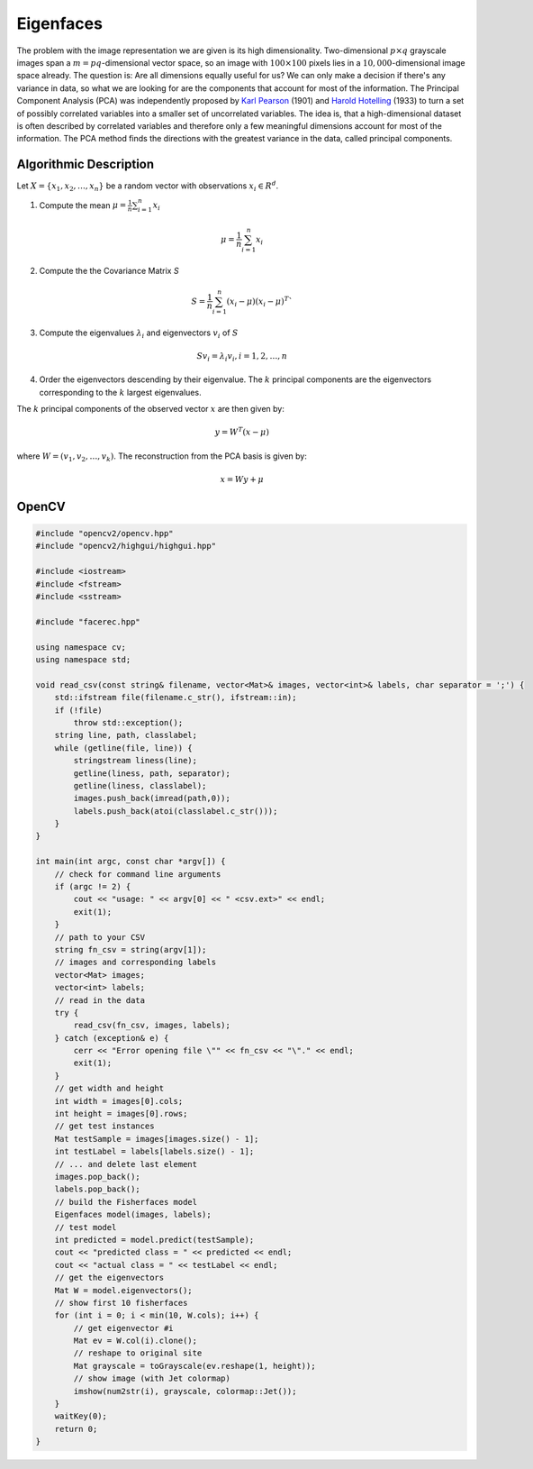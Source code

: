 Eigenfaces
==========

The problem with the image representation we are given is its high dimensionality. Two-dimensional :math:`p \times q` grayscale images span a :math:`m = pq`-dimensional vector space, so an image with :math:`100 \times 100` pixels lies in a :math:`10,000`-dimensional image space already. The question is: Are all dimensions equally useful for us? We can only make a decision if there's any variance in data, so what we are looking for are the components that account for most of the information. The Principal Component Analysis (PCA) was independently proposed by `Karl Pearson <http://en.wikipedia.org/wiki/Karl_Pearson>`_ (1901) and `Harold Hotelling <http://en.wikipedia.org/wiki/Harold_Hotelling>`_ (1933) to turn a set of possibly correlated variables into a smaller set of uncorrelated variables. The idea is, that a high-dimensional dataset is often described by correlated variables and therefore only a few meaningful dimensions account for most of the information. The PCA method finds the directions with the greatest variance in the data, called principal components.

Algorithmic Description
-----------------------

Let :math:`X = \{ x_{1}, x_{2}, \ldots, x_{n} \}` be a random vector with observations :math:`x_i \in R^{d}`.

1. Compute the mean :math:`\mu = \frac{1}{n} \sum_{i=1}^{n} x_{i}`

  .. math::
  
    \mu = \frac{1}{n} \sum_{i=1}^{n} x_{i}
    
2. Compute the the Covariance Matrix `S`

  .. math::
  
    S = \frac{1}{n} \sum_{i=1}^{n} (x_{i} - \mu) (x_{i} - \mu)^{T}`
    
3. Compute the eigenvalues :math:`\lambda_{i}` and eigenvectors :math:`v_{i}` of :math:`S`

  .. math:: 
    
    S v_{i} = \lambda_{i} v_{i}, i=1,2,\ldots,n
    
4. Order the eigenvectors descending by their eigenvalue. The :math:`k` principal components are the eigenvectors corresponding to the :math:`k` largest eigenvalues.

The :math:`k` principal components of the observed vector :math:`x` are then given by:

.. math::

	y = W^{T} (x - \mu)


where :math:`W = (v_{1}, v_{2}, \ldots, v_{k})`. The reconstruction from the PCA basis is given by:

.. math::

	x = W y + \mu

OpenCV
-----------------------

.. code-block:: cpp

  #include "opencv2/opencv.hpp"
  #include "opencv2/highgui/highgui.hpp"

  #include <iostream>
  #include <fstream>
  #include <sstream>

  #include "facerec.hpp"

  using namespace cv;
  using namespace std;

  void read_csv(const string& filename, vector<Mat>& images, vector<int>& labels, char separator = ';') {
      std::ifstream file(filename.c_str(), ifstream::in);
      if (!file)
          throw std::exception();
      string line, path, classlabel;
      while (getline(file, line)) {
          stringstream liness(line);
          getline(liness, path, separator);
          getline(liness, classlabel);
          images.push_back(imread(path,0));
          labels.push_back(atoi(classlabel.c_str()));
      }
  }

  int main(int argc, const char *argv[]) {
      // check for command line arguments
      if (argc != 2) {
          cout << "usage: " << argv[0] << " <csv.ext>" << endl;
          exit(1);
      }
      // path to your CSV
      string fn_csv = string(argv[1]);
      // images and corresponding labels
      vector<Mat> images;
      vector<int> labels;
      // read in the data
      try {
          read_csv(fn_csv, images, labels);
      } catch (exception& e) {
          cerr << "Error opening file \"" << fn_csv << "\"." << endl;
          exit(1);
      }
      // get width and height
      int width = images[0].cols;
      int height = images[0].rows;
      // get test instances
      Mat testSample = images[images.size() - 1];
      int testLabel = labels[labels.size() - 1];
      // ... and delete last element
      images.pop_back();
      labels.pop_back();
      // build the Fisherfaces model
      Eigenfaces model(images, labels);
      // test model
      int predicted = model.predict(testSample);
      cout << "predicted class = " << predicted << endl;
      cout << "actual class = " << testLabel << endl;
      // get the eigenvectors
      Mat W = model.eigenvectors();
      // show first 10 fisherfaces
      for (int i = 0; i < min(10, W.cols); i++) {
          // get eigenvector #i
          Mat ev = W.col(i).clone();
          // reshape to original site
          Mat grayscale = toGrayscale(ev.reshape(1, height));
          // show image (with Jet colormap)
          imshow(num2str(i), grayscale, colormap::Jet());
      }
      waitKey(0);
      return 0;
  }



.. image:: /img/tutorial/eigenfaces_at.png
  
  
